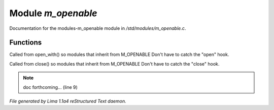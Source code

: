 Module *m_openable*
********************

Documentation for the modules-m_openable module in */std/modules/m_openable.c*.

Functions
=========
.. c:function:: void do_on_open()

Called from open_with() so modules that inherit from M_OPENABLE
Don't have to catch the "open" hook.


.. c:function:: void do_on_close()

Called from close() so modules that inherit from M_OPENABLE
Don't have to catch the "close" hook.


.. note:: doc forthcoming... (line 9)

*File generated by Lima 1.1a4 reStructured Text daemon.*
